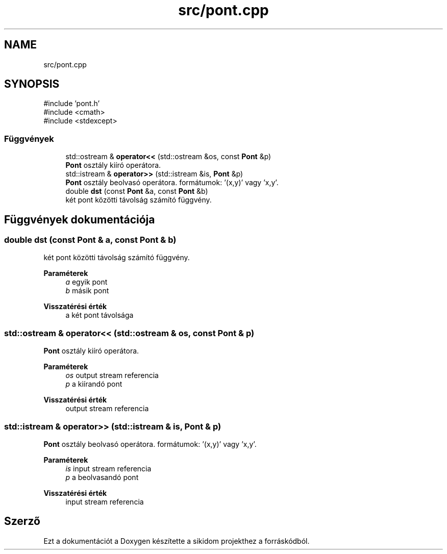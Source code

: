 .TH "src/pont.cpp" 3 "Version 1.0.0" "sikidom" \" -*- nroff -*-
.ad l
.nh
.SH NAME
src/pont.cpp
.SH SYNOPSIS
.br
.PP
\fR#include 'pont\&.h'\fP
.br
\fR#include <cmath>\fP
.br
\fR#include <stdexcept>\fP
.br

.SS "Függvények"

.in +1c
.ti -1c
.RI "std::ostream & \fBoperator<<\fP (std::ostream &os, const \fBPont\fP &p)"
.br
.RI "\fBPont\fP osztály kiíró operátora\&. "
.ti -1c
.RI "std::istream & \fBoperator>>\fP (std::istream &is, \fBPont\fP &p)"
.br
.RI "\fBPont\fP osztály beolvasó operátora\&. formátumok: '(x,y)' vagy 'x,y'\&. "
.ti -1c
.RI "double \fBdst\fP (const \fBPont\fP &a, const \fBPont\fP &b)"
.br
.RI "két pont közötti távolság számító függvény\&. "
.in -1c
.SH "Függvények dokumentációja"
.PP 
.SS "double dst (const \fBPont\fP & a, const \fBPont\fP & b)"

.PP
két pont közötti távolság számító függvény\&. 
.PP
\fBParaméterek\fP
.RS 4
\fIa\fP egyik pont 
.br
\fIb\fP másik pont 
.RE
.PP
\fBVisszatérési érték\fP
.RS 4
a két pont távolsága 
.RE
.PP

.SS "std::ostream & operator<< (std::ostream & os, const \fBPont\fP & p)"

.PP
\fBPont\fP osztály kiíró operátora\&. 
.PP
\fBParaméterek\fP
.RS 4
\fIos\fP output stream referencia 
.br
\fIp\fP a kiírandó pont 
.RE
.PP
\fBVisszatérési érték\fP
.RS 4
output stream referencia 
.RE
.PP

.SS "std::istream & operator>> (std::istream & is, \fBPont\fP & p)"

.PP
\fBPont\fP osztály beolvasó operátora\&. formátumok: '(x,y)' vagy 'x,y'\&. 
.PP
\fBParaméterek\fP
.RS 4
\fIis\fP input stream referencia 
.br
\fIp\fP a beolvasandó pont 
.RE
.PP
\fBVisszatérési érték\fP
.RS 4
input stream referencia 
.RE
.PP

.SH "Szerző"
.PP 
Ezt a dokumentációt a Doxygen készítette a sikidom projekthez a forráskódból\&.
